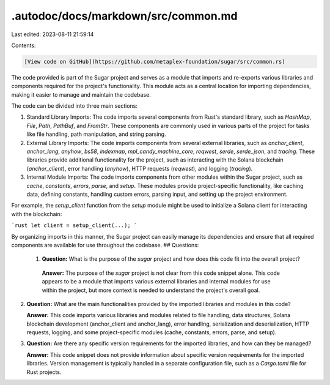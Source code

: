 .autodoc/docs/markdown/src/common.md
====================================

Last edited: 2023-08-11 21:59:14

Contents:

.. code-block:: md

    [View code on GitHub](https://github.com/metaplex-foundation/sugar/src/common.rs)

The code provided is part of the Sugar project and serves as a module that imports and re-exports various libraries and components required for the project's functionality. This module acts as a central location for importing dependencies, making it easier to manage and maintain the codebase.

The code can be divided into three main sections:

1. Standard Library Imports:
   The code imports several components from Rust's standard library, such as `HashMap`, `File`, `Path`, `PathBuf`, and `FromStr`. These components are commonly used in various parts of the project for tasks like file handling, path manipulation, and string parsing.

2. External Library Imports:
   The code imports components from several external libraries, such as `anchor_client`, `anchor_lang`, `anyhow`, `bs58`, `indexmap`, `mpl_candy_machine_core`, `reqwest`, `serde`, `serde_json`, and `tracing`. These libraries provide additional functionality for the project, such as interacting with the Solana blockchain (`anchor_client`), error handling (`anyhow`), HTTP requests (`reqwest`), and logging (`tracing`).

3. Internal Module Imports:
   The code imports components from other modules within the Sugar project, such as `cache`, `constants`, `errors`, `parse`, and `setup`. These modules provide project-specific functionality, like caching data, defining constants, handling custom errors, parsing input, and setting up the project environment.

For example, the `setup_client` function from the `setup` module might be used to initialize a Solana client for interacting with the blockchain:

```rust
let client = setup_client(...);
```

By organizing imports in this manner, the Sugar project can easily manage its dependencies and ensure that all required components are available for use throughout the codebase.
## Questions: 
 1. **Question:** What is the purpose of the `sugar` project and how does this code fit into the overall project?

   **Answer:** The purpose of the `sugar` project is not clear from this code snippet alone. This code appears to be a module that imports various external libraries and internal modules for use within the project, but more context is needed to understand the project's overall goal.

2. **Question:** What are the main functionalities provided by the imported libraries and modules in this code?

   **Answer:** This code imports various libraries and modules related to file handling, data structures, Solana blockchain development (anchor_client and anchor_lang), error handling, serialization and deserialization, HTTP requests, logging, and some project-specific modules (cache, constants, errors, parse, and setup).

3. **Question:** Are there any specific version requirements for the imported libraries, and how can they be managed?

   **Answer:** This code snippet does not provide information about specific version requirements for the imported libraries. Version management is typically handled in a separate configuration file, such as a `Cargo.toml` file for Rust projects.

